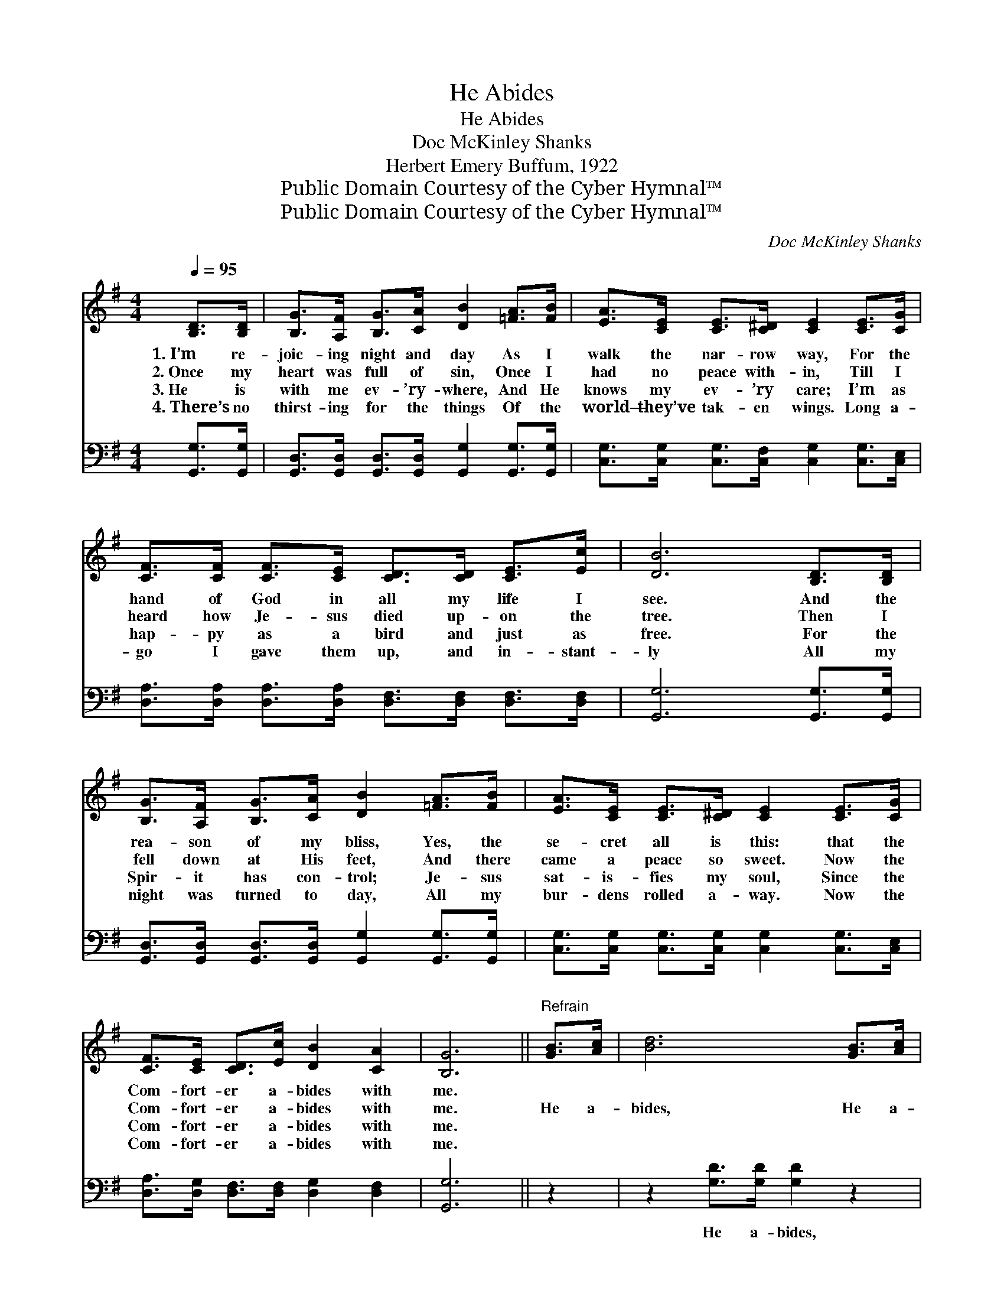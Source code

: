 X:1
T:He Abides
T:He Abides
T:Doc McKinley Shanks
T:Herbert Emery Buffum, 1922
T:Public Domain Courtesy of the Cyber Hymnal™
T:Public Domain Courtesy of the Cyber Hymnal™
C:Doc McKinley Shanks
Z:Public Domain
Z:Courtesy of the Cyber Hymnal™
%%score 1 2
L:1/8
Q:1/4=95
M:4/4
K:G
V:1 treble 
V:2 bass 
V:1
 [B,D]>[B,D] | [B,G]>[A,F] [B,G]>[CA] [DB]2 [=FA]>[FB] | [EA]>[CE] [CE]>[C^D] [CE]2 [CE]>[CG] | %3
w: 1.~I’m re-|joic- ing night and day As I|walk the nar- row way, For the|
w: 2.~Once my|heart was full of sin, Once I|had no peace with- in, Till I|
w: 3.~He is|with me ev- ’ry- where, And He|knows my ev- ’ry care; I’m as|
w: 4.~There’s no|thirst- ing for the things Of the|world— they’ve tak- en wings. Long a-|
 [CF]>[CF] [CF]>[CE] [CD]>[CD] [CE]>[Ec] | [DB]6 [B,D]>[B,D] | %5
w: hand of God in all my life I|see. And the|
w: heard how Je- sus died up- on the|tree. Then I|
w: hap- py as a bird and just as|free. For the|
w: go I gave them up, and in- stant-|ly All my|
 [B,G]>[A,F] [B,G]>[CA] [DB]2 [=FA]>[FB] | [EA]>[CE] [CE]>[C^D] [CE]2 [CE]>[CG] | %7
w: rea- son of my bliss, Yes, the|se- cret all is this: that the|
w: fell down at His feet, And there|came a peace so sweet. Now the|
w: Spir- it has con- trol; Je- sus|sat- is- fies my soul, Since the|
w: night was turned to day, All my|bur- dens rolled a- way. Now the|
 [CF]>[CE] [CD]>[Ec] [DB]2 [CA]2 | [B,G]6 ||"^Refrain" [GB]>[Ac] | [Bd]6 [GB]>[Ac] | %11
w: Com- fort- er a- bides with|me.|||
w: Com- fort- er a- bides with|me.|He a-|bides, He a-|
w: Com- fort- er a- bides with|me.|||
w: Com- fort- er a- bides with|me.|||
 [Bd]6 [FA]>[GB] | [Fc]>[Fc] [Fc]>[FB] [FA]2 [Fd]2 | [GB]6 [B,D]>[B,D] | %14
w: |||
w: bides. Hal- le-|lu- jah, He a- bides with|me! I’m re-|
w: |||
w: |||
 [B,G]>[A,F] [B,G]>[CA] [DB]2 [=FA]>[FB] | [Ec]>[CE] [CE]>[C^D] [CE]2 [CE]>[CG] | %16
w: ||
w: joic- ing night and day As I|walk the nar- row way, For the|
w: ||
w: ||
 [CF]>[CE] [CD]>[Ec] [DB]2 [CA]2 | [B,G]6 |] %18
w: ||
w: Com- fort- er a- bides with|me.|
w: ||
w: ||
V:2
 [G,,G,]>[G,,G,] | [G,,D,]>[G,,D,] [G,,D,]>[G,,D,] [G,,G,]2 [G,,G,]>[G,,G,] | %2
w: ~ ~|~ ~ ~ ~ ~ ~ ~|
 [C,G,]>[C,G,] [C,G,]>[C,F,] [C,G,]2 [C,G,]>[C,E,] | %3
w: ~ ~ ~ ~ ~ ~ ~|
 [D,A,]>[D,A,] [D,A,]>[D,A,] [D,F,]>[D,F,] [D,F,]>[D,F,] | [G,,G,]6 [G,,G,]>[G,,G,] | %5
w: ~ ~ ~ ~ ~ ~ ~ ~|~ ~ ~|
 [G,,D,]>[G,,D,] [G,,D,]>[G,,D,] [G,,G,]2 [G,,G,]>[G,,G,] | %6
w: ~ ~ ~ ~ ~ ~ ~|
 [C,G,]>[C,G,] [C,G,]>[C,G,] [C,G,]2 [C,G,]>[C,E,] | [D,A,]>[D,G,] [D,F,]>[D,F,] [D,G,]2 [D,F,]2 | %8
w: ~ ~ ~ ~ ~ ~ ~|~ ~ ~ ~ ~ ~|
 [G,,G,]6 || z2 | z2 [G,D]>[G,D] [G,D]2 z2 | z2 [G,D]>[G,D] [G,D]2 [D,D]>[D,D] | %12
w: ~||He a- bides,|He a- bides * *|
 [D,D]>[D,D] [D,D]>[D,D] [D,D]2 [D,D]2 | [G,D]6 [G,,G,]>[G,,G,] | %14
w: ||
 [G,,D,]>[G,,D,] [G,,D,]>[G,,D,] [G,,G,]2 [G,,G,]>[G,,G,] | %15
w: |
 [C,G,]>[C,G,] [C,G,]>[C,F,] [C,G,]2 [C,G,]>[C,E,] | [D,A,]>[D,G,] [D,F,]>[D,F,] [D,G,]2 [D,F,]2 | %17
w: ||
 [G,,D,]6 |] %18
w: |

